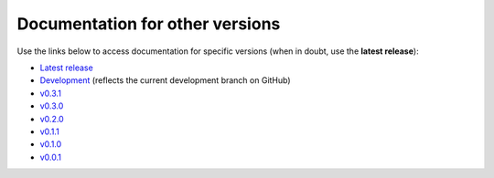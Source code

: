 Documentation for other versions
--------------------------------

Use the links below to access documentation for specific versions
(when in doubt, use the **latest release**):

* `Latest release <http://www.fatiando.org/boule/latest>`__
* `Development <http://www.fatiando.org/boule/dev>`__
  (reflects the current development branch on GitHub)
* `v0.3.1 <http://www.fatiando.org/boule/v0.3.1>`__
* `v0.3.0 <http://www.fatiando.org/boule/v0.3.0>`__
* `v0.2.0 <http://www.fatiando.org/boule/v0.2.0>`__
* `v0.1.1 <http://www.fatiando.org/boule/v0.1.1>`__
* `v0.1.0 <http://www.fatiando.org/boule/v0.1.0>`__
* `v0.0.1 <http://www.fatiando.org/boule/v0.0.1>`__

